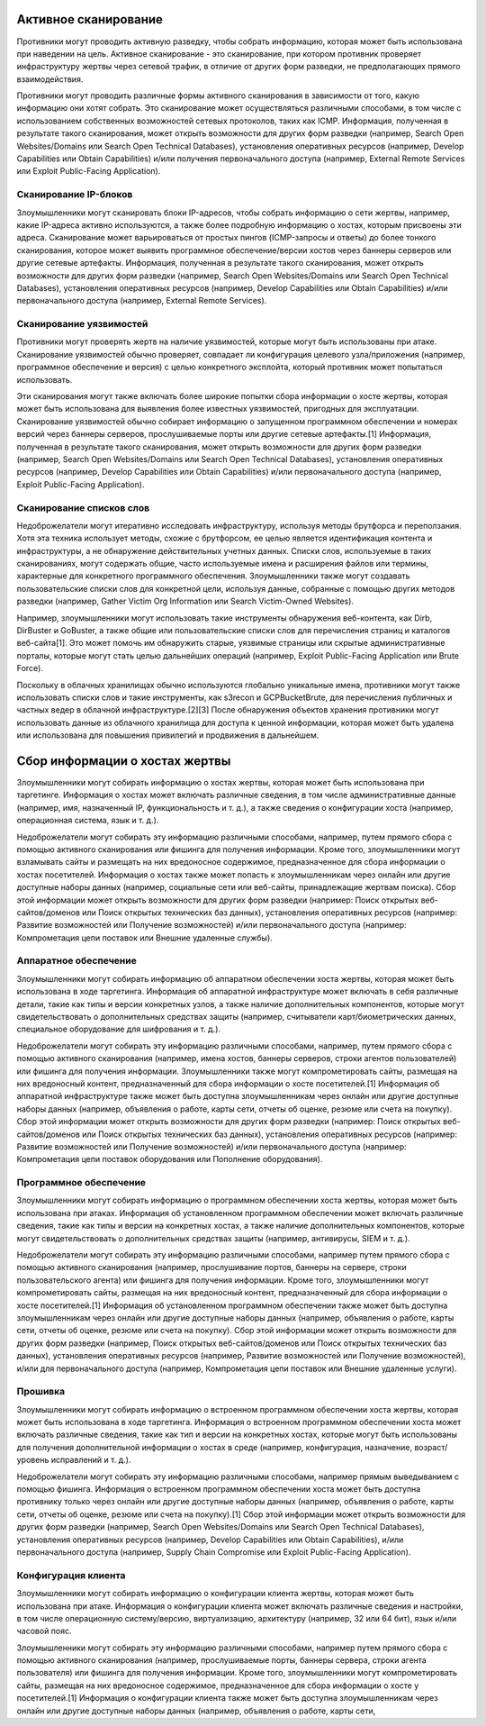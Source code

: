 Активное сканирование
==============================

Противники могут проводить активную разведку, чтобы собрать информацию, которая может быть использована при наведении на цель. Активное сканирование - это сканирование, при котором противник проверяет инфраструктуру жертвы через сетевой трафик, в отличие от других форм разведки, не предполагающих прямого взаимодействия.

Противники могут проводить различные формы активного сканирования в зависимости от того, какую информацию они хотят собрать. Это сканирование может осуществляться различными способами, в том числе с использованием собственных возможностей сетевых протоколов, таких как ICMP. Информация, полученная в результате такого сканирования, может открыть возможности для других форм разведки (например, Search Open Websites/Domains или Search Open Technical Databases), установления оперативных ресурсов (например, Develop Capabilities или Obtain Capabilities) и/или получения первоначального доступа (например, External Remote Services или Exploit Public-Facing Application).




Сканирование IP-блоков
----------------------


Злоумышленники могут сканировать блоки IP-адресов, чтобы собрать информацию о сети жертвы, например, какие IP-адреса активно используются, а также более подробную информацию о хостах, которым присвоены эти адреса. Сканирование может варьироваться от простых пингов (ICMP-запросы и ответы) до более тонкого сканирования, которое может выявить программное обеспечение/версии хостов через баннеры серверов или другие сетевые артефакты. Информация, полученная в результате такого сканирования, может открыть возможности для других форм разведки (например, Search Open Websites/Domains или Search Open Technical Databases), установления оперативных ресурсов (например, Develop Capabilities или Obtain Capabilities) и/или первоначального доступа (например, External Remote Services).


Сканирование уязвимостей
-------------------------


Противники могут проверять жертв на наличие уязвимостей, которые могут быть использованы при атаке. Сканирование уязвимостей обычно проверяет, совпадает ли конфигурация целевого узла/приложения (например, программное обеспечение и версия) с целью конкретного эксплойта, который противник может попытаться использовать.

Эти сканирования могут также включать более широкие попытки сбора информации о хосте жертвы, которая может быть использована для выявления более известных уязвимостей, пригодных для эксплуатации. Сканирование уязвимостей обычно собирает информацию о запущенном программном обеспечении и номерах версий через баннеры серверов, прослушиваемые порты или другие сетевые артефакты.[1] Информация, полученная в результате такого сканирования, может открыть возможности для других форм разведки (например, Search Open Websites/Domains или Search Open Technical Databases), установления оперативных ресурсов (например, Develop Capabilities или Obtain Capabilities) и/или первоначального доступа (например, Exploit Public-Facing Application).



Сканирование списков слов
--------------------------

Недоброжелатели могут итеративно исследовать инфраструктуру, используя методы брутфорса и переползания. Хотя эта техника использует методы, схожие с брутфорсом, ее целью является идентификация контента и инфраструктуры, а не обнаружение действительных учетных данных. Списки слов, используемые в таких сканированиях, могут содержать общие, часто используемые имена и расширения файлов или термины, характерные для конкретного программного обеспечения. Злоумышленники также могут создавать пользовательские списки слов для конкретной цели, используя данные, собранные с помощью других методов разведки (например, Gather Victim Org Information или Search Victim-Owned Websites).

Например, злоумышленники могут использовать такие инструменты обнаружения веб-контента, как Dirb, DirBuster и GoBuster, а также общие или пользовательские списки слов для перечисления страниц и каталогов веб-сайта[1]. Это может помочь им обнаружить старые, уязвимые страницы или скрытые административные порталы, которые могут стать целью дальнейших операций (например, Exploit Public-Facing Application или Brute Force).

Поскольку в облачных хранилищах обычно используются глобально уникальные имена, противники могут также использовать списки слов и такие инструменты, как s3recon и GCPBucketBrute, для перечисления публичных и частных ведер в облачной инфраструктуре.[2][3] После обнаружения объектов хранения противники могут использовать данные из облачного хранилища для доступа к ценной информации, которая может быть удалена или использована для повышения привилегий и продвижения в дальнейшем.







Сбор информации о хостах жертвы
==============================

Злоумышленники могут собирать информацию о хостах жертвы, которая может быть использована при таргетинге. Информация о хостах может включать различные сведения, в том числе административные данные (например, имя, назначенный IP, функциональность и т. д.), а также сведения о конфигурации хоста (например, операционная система, язык и т. д.).

Недоброжелатели могут собирать эту информацию различными способами, например, путем прямого сбора с помощью активного сканирования или фишинга для получения информации. Кроме того, злоумышленники могут взламывать сайты и размещать на них вредоносное содержимое, предназначенное для сбора информации о хостах посетителей. Информация о хостах также может попасть к злоумышленникам через онлайн или другие доступные наборы данных (например, социальные сети или веб-сайты, принадлежащие жертвам поиска). Сбор этой информации может открыть возможности для других форм разведки (например: Поиск открытых веб-сайтов/доменов или Поиск открытых технических баз данных), установления оперативных ресурсов (например: Развитие возможностей или Получение возможностей) и/или первоначального доступа (например: Компрометация цепи поставок или Внешние удаленные службы).




Аппаратное обеспечение
-----------------------


Злоумышленники могут собирать информацию об аппаратном обеспечении хоста жертвы, которая может быть использована в ходе таргетинга. Информация об аппаратной инфраструктуре может включать в себя различные детали, такие как типы и версии конкретных узлов, а также наличие дополнительных компонентов, которые могут свидетельствовать о дополнительных средствах защиты (например, считыватели карт/биометрических данных, специальное оборудование для шифрования и т. д.).

Недоброжелатели могут собирать эту информацию различными способами, например, путем прямого сбора с помощью активного сканирования (например, имена хостов, баннеры серверов, строки агентов пользователей) или фишинга для получения информации. Злоумышленники также могут компрометировать сайты, размещая на них вредоносный контент, предназначенный для сбора информации о хосте посетителей.[1] Информация об аппаратной инфраструктуре также может быть доступна злоумышленникам через онлайн или другие доступные наборы данных (например, объявления о работе, карты сети, отчеты об оценке, резюме или счета на покупку). Сбор этой информации может открыть возможности для других форм разведки (например: Поиск открытых веб-сайтов/доменов или Поиск открытых технических баз данных), установления оперативных ресурсов (например: Развитие возможностей или Получение возможностей) и/или первоначального доступа (например: Компрометация цепи поставок оборудования или Пополнение оборудования).


Программное обеспечение
-----------------------

Злоумышленники могут собирать информацию о программном обеспечении хоста жертвы, которая может быть использована при атаках. Информация об установленном программном обеспечении может включать различные сведения, такие как типы и версии на конкретных хостах, а также наличие дополнительных компонентов, которые могут свидетельствовать о дополнительных средствах защиты (например, антивирусы, SIEM и т. д.).

Недоброжелатели могут собирать эту информацию различными способами, например путем прямого сбора с помощью активного сканирования (например, прослушивание портов, баннеры на сервере, строки пользовательского агента) или фишинга для получения информации. Кроме того, злоумышленники могут компрометировать сайты, размещая на них вредоносный контент, предназначенный для сбора информации о хосте посетителей.[1] Информация об установленном программном обеспечении также может быть доступна злоумышленникам через онлайн или другие доступные наборы данных (например, объявления о работе, карты сети, отчеты об оценке, резюме или счета на покупку). Сбор этой информации может открыть возможности для других форм разведки (например, Поиск открытых веб-сайтов/доменов или Поиск открытых технических баз данных), установления оперативных ресурсов (например, Развитие возможностей или Получение возможностей), и/или для первоначального доступа (например, Компрометация цепи поставок или Внешние удаленные услуги).



Прошивка
-----------------------

Злоумышленники могут собирать информацию о встроенном программном обеспечении хоста жертвы, которая может быть использована в ходе таргетинга. Информация о встроенном программном обеспечении хоста может включать различные сведения, такие как тип и версии на конкретных хостах, которые могут быть использованы для получения дополнительной информации о хостах в среде (например, конфигурация, назначение, возраст/уровень исправлений и т. д.).

Недоброжелатели могут собирать эту информацию различными способами, например прямым выведыванием с помощью фишинга. Информация о встроенном программном обеспечении хоста может быть доступна противнику только через онлайн или другие доступные наборы данных (например, объявления о работе, карты сети, отчеты об оценке, резюме или счета на покупку).[1] Сбор этой информации может открыть возможности для других форм разведки (например, Search Open Websites/Domains или Search Open Technical Databases), установления оперативных ресурсов (например, Develop Capabilities или Obtain Capabilities), и/или первоначального доступа (например, Supply Chain Compromise или Exploit Public-Facing Application).


Конфигурация клиента
-----------------------

Злоумышленники могут собирать информацию о конфигурации клиента жертвы, которая может быть использована при атаке. Информация о конфигурации клиента может включать различные сведения и настройки, в том числе операционную систему/версию, виртуализацию, архитектуру (например, 32 или 64 бит), язык и/или часовой пояс.

Злоумышленники могут собирать эту информацию различными способами, например путем прямого сбора с помощью активного сканирования (например, прослушиваемые порты, баннеры сервера, строки агента пользователя) или фишинга для получения информации. Кроме того, злоумышленники могут компрометировать сайты, размещая на них вредоносное содержимое, предназначенное для сбора информации о хосте у посетителей.[1] Информация о конфигурации клиента также может быть доступна злоумышленникам через онлайн или другие доступные наборы данных (например, объявления о работе, карты сети, 